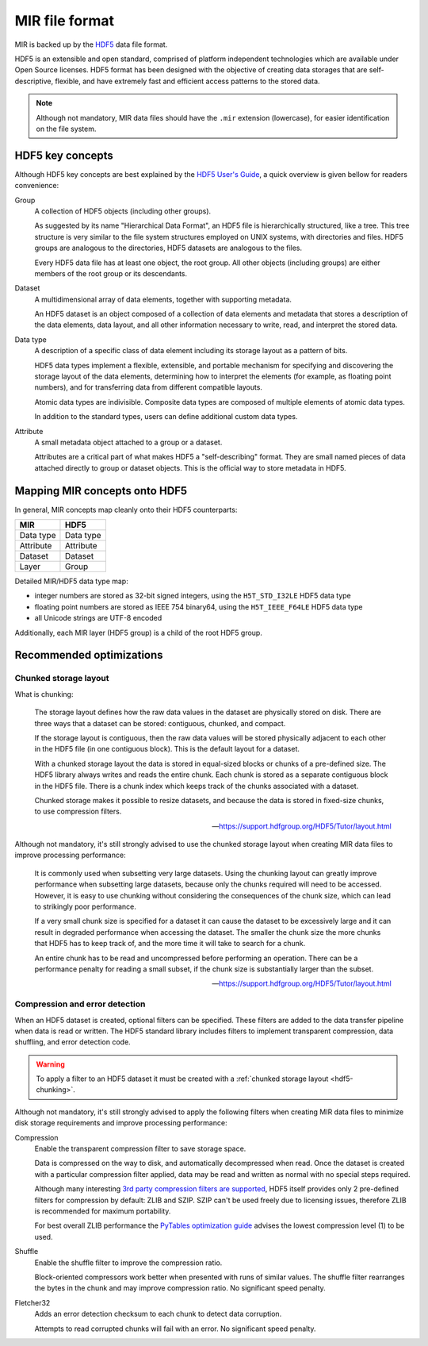 MIR file format
===============

MIR is backed up by the `HDF5 <https://www.hdfgroup.org/hdf5/>`_ data file
format.

HDF5 is an extensible and open standard, comprised of platform independent
technologies which are available under Open Source licenses. HDF5 format has
been designed with the objective of creating data storages that are
self-descriptive, flexible, and have extremely fast and efficient access
patterns to the stored data.

.. note::

    Although not mandatory, MIR data files should have the ``.mir`` extension
    (lowercase), for easier identification on the file system.

HDF5 key concepts
-----------------

Although HDF5 key concepts are best explained by the `HDF5 User's Guide
<https://support.hdfgroup.org/HDF5/doc/UG/HDF5_Users_Guide-Responsive%20HTML5/>`_,
a quick overview is given bellow for readers convenience:

Group
    A collection of HDF5 objects (including other groups).

    As suggested by its name "Hierarchical Data Format", an HDF5 file is
    hierarchically structured, like a tree. This tree structure is very similar
    to the file system structures employed on UNIX systems, with directories
    and files. HDF5 groups are analogous to the directories, HDF5 datasets are
    analogous to the files.

    Every HDF5 data file has at least one object, the root group. All other
    objects (including groups) are either members of the root group or its
    descendants.

Dataset
    A multidimensional array of data elements, together with supporting
    metadata.

    An HDF5 dataset is an object composed of a collection of data elements and
    metadata that stores a description of the data elements, data layout, and
    all other information necessary to write, read, and interpret the stored
    data.

Data type
    A description of a specific class of data element including its storage
    layout as a pattern of bits.

    HDF5 data types implement a flexible, extensible, and portable mechanism
    for specifying and discovering the storage layout of the data elements,
    determining how to interpret the elements (for example, as float­ing point
    numbers), and for transferring data from different compatible layouts.

    Atomic data types are indivisible. Composite data types are composed of
    multiple elements of atomic data types.

    In addition to the standard types, users can define additional custom data
    types.

Attribute
    A small metadata object attached to a group or a dataset.

    Attributes are a critical part of what makes HDF5 a "self-describing"
    format. They are small named pieces of data attached directly to group or
    dataset objects. This is the official way to store metadata in HDF5.

Mapping MIR concepts onto HDF5
------------------------------

In general, MIR concepts map cleanly onto their HDF5 counterparts:

=========  =========
MIR        HDF5
=========  =========
Data type  Data type
Attribute  Attribute
Dataset    Dataset
Layer      Group
=========  =========

Detailed MIR/HDF5 data type map:

- integer numbers are stored as 32-bit signed integers, using the
  ``H5T_STD_I32LE`` HDF5 data type
- floating point numbers are stored as IEEE 754 binary64, using the
  ``H5T_IEEE_F64LE`` HDF5 data type
- all Unicode strings are UTF-8 encoded

Additionally, each MIR layer (HDF5 group) is a child of the root HDF5 group.

Recommended optimizations
-------------------------

.. _hdf5-chunking:

Chunked storage layout
^^^^^^^^^^^^^^^^^^^^^^

What is chunking:

    The storage layout defines how the raw data values in the dataset are
    physically stored on disk. There are three ways that a dataset can be
    stored: contiguous, chunked, and compact.

    If the storage layout is contiguous, then the raw data values will be
    stored physically adjacent to each other in the HDF5 file (in one
    contiguous block). This is the default layout for a dataset.

    With a chunked storage layout the data is stored in equal-sized blocks or
    chunks of a pre-defined size. The HDF5 library always writes and reads the
    entire chunk. Each chunk is stored as a separate contiguous block in the
    HDF5 file. There is a chunk index which keeps track of the chunks
    associated with a dataset.

    Chunked storage makes it possible to resize datasets, and because the data
    is stored in fixed-size chunks, to use compression filters.

    -- https://support.hdfgroup.org/HDF5/Tutor/layout.html

Although not mandatory, it's still strongly advised to use the chunked storage
layout when creating MIR data files to improve processing performance:

    It is commonly used when subsetting very large datasets. Using the chunking
    layout can greatly improve performance when subsetting large datasets,
    because only the chunks required will need to be accessed. However, it is
    easy to use chunking without considering the consequences of the chunk
    size, which can lead to strikingly poor performance.

    If a very small chunk size is specified for a dataset it can cause the
    dataset to be excessively large and it can result in degraded performance
    when accessing the dataset. The smaller the chunk size the more chunks that
    HDF5 has to keep track of, and the more time it will take to search for a
    chunk.

    An entire chunk has to be read and uncompressed before performing an
    operation. There can be a performance penalty for reading a small subset,
    if the chunk size is substantially larger than the subset.

    -- https://support.hdfgroup.org/HDF5/Tutor/layout.html

Compression and error detection
^^^^^^^^^^^^^^^^^^^^^^^^^^^^^^^

When an HDF5 dataset is created, optional filters can be specified. These
filters are added to the data transfer pipeline when data is read or written.
The HDF5 standard library includes filters to implement transparent
compression, data shuffling, and error detection code.

.. warning::

    To apply a filter to an HDF5 dataset it must be created with a
    :ref:`chunked storage layout <hdf5-chunking>`.

Although not mandatory, it's still strongly advised to apply the following
filters when creating MIR data files to minimize disk storage requirements and
improve processing performance:

Compression
    Enable the transparent compression filter to save storage space.

    Data is compressed on the way to disk, and automatically decompressed when
    read. Once the dataset is created with a particular compression filter
    applied, data may be read and written as normal with no special steps
    required.

    Although many interesting `3rd party compression filters are supported
    <https://support.hdfgroup.org/services/filters.html>`_, HDF5 itself
    provides only 2 pre-defined filters for compression by default: ZLIB and
    SZIP. SZIP can't be used freely due to licensing issues, therefore ZLIB is
    recommended for maximum portability.

    For best overall ZLIB performance the `PyTables optimization guide
    <http://www.pytables.org/usersguide/optimization.html#compression-issues>`_
    advises the lowest compression level (1) to be used.

Shuffle
    Enable the shuffle filter to improve the compression ratio.

    Block-oriented compressors work better when presented with runs of similar
    values. The shuffle filter rearranges the bytes in the chunk and may
    improve compression ratio. No significant speed penalty.

Fletcher32
    Adds an error detection checksum to each chunk to detect data corruption.

    Attempts to read corrupted chunks will fail with an error. No significant
    speed penalty.
